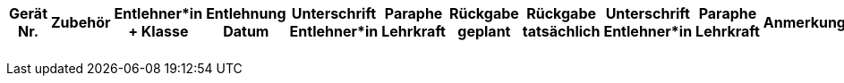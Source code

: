 [%header, cols="1,2,4,2,3,1,1,2,2,2,4"]
|===
| Gerät Nr.
| Zubehör
| Entlehner*in + Klasse
| Entlehnung Datum
| Unterschrift Entlehner*in
| Paraphe Lehrkraft
| Rückgabe geplant
| Rückgabe tatsächlich
| Unterschrift Entlehner*in
| Paraphe Lehrkraft
| Anmerkung

| | | | | | | | | | |
| | | | | | | | | | |
| | | | | | | | | | |
| | | | | | | | | | |
| | | | | | | | | | |
|===